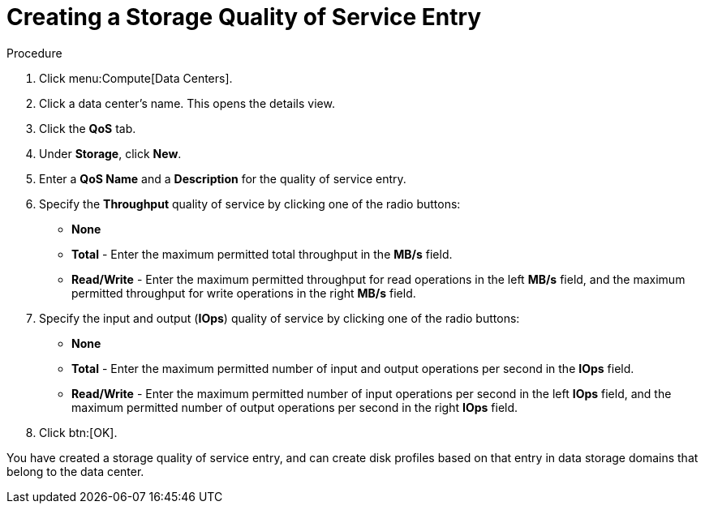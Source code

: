 :_content-type: PROCEDURE
[id="Creating_a_Storage_Quality_of_Service_Entry"]
= Creating a Storage Quality of Service Entry

.Procedure

. Click menu:Compute[Data Centers].
. Click a data center's name. This opens the details view.
. Click the *QoS* tab.
. Under *Storage*, click *New*.
. Enter a *QoS Name* and a *Description* for the quality of service entry.
. Specify the *Throughput* quality of service by clicking one of the radio buttons:
* *None*
* *Total* - Enter the maximum permitted total throughput in the *MB/s* field.
* *Read/Write* - Enter the maximum permitted throughput for read operations in the left *MB/s* field, and the maximum permitted throughput for write operations in the right *MB/s* field.
. Specify the input and output (*IOps*) quality of service by clicking one of the radio buttons:
* *None*
* *Total* - Enter the maximum permitted number of input and output operations per second in the *IOps* field.
* *Read/Write* - Enter the maximum permitted number of input operations per second in the left *IOps* field, and the maximum permitted number of output operations per second in the right *IOps* field.
. Click btn:[OK].

You have created a storage quality of service entry, and can create disk profiles based on that entry in data storage domains that belong to the data center.
